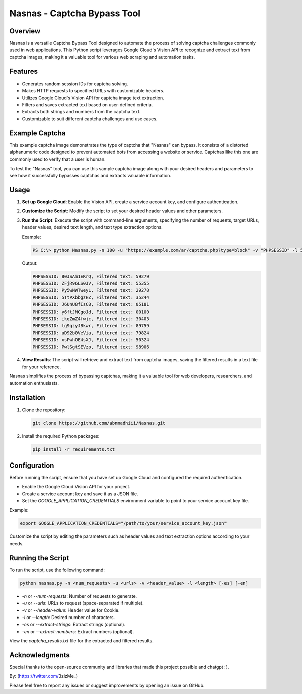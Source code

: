 .. _nasnas:

Nasnas - Captcha Bypass Tool
============================

.. image:: https://img.shields.io/github/license/abnmadhiii/Nasnas
   :target: https://github.com/abnmadhiii/Nasnas/LICENSE

.. image:: https://img.shields.io/github/stars/abnmadhiii/Nasnas
   :target: https://github.com/abnmadhiii/Nasnas/stargazers

.. image:: https://img.shields.io/github/forks/abnmadhiii/Nasnas
   :target: https://github.com/abnmadhiii/Nasnas/network/members

.. image:: https://img.shields.io/github/issues/abnmadhiii/Nasnas
   :target: https://github.com/abnmadhiii/Nasnas/issues

Overview
--------

Nasnas is a versatile Captcha Bypass Tool designed to automate the process of solving captcha challenges commonly used in web applications. This Python script leverages Google Cloud's Vision API to recognize and extract text from captcha images, making it a valuable tool for various web scraping and automation tasks.

Features
--------

- Generates random session IDs for captcha solving.
- Makes HTTP requests to specified URLs with customizable headers.
- Utilizes Google Cloud's Vision API for captcha image text extraction.
- Filters and saves extracted text based on user-defined criteria.
- Extracts both strings and numbers from the captcha text.
- Customizable to suit different captcha challenges and use cases.

Example Captcha
---------------
This example captcha image demonstrates the type of captcha that "Nasnas" can bypass. It consists of a distorted alphanumeric code designed to prevent automated bots from accessing a website or service. Captchas like this one are commonly used to verify that a user is human.

.. image:: https://i.ibb.co/CmpCqnm/captcha-2-KA6-To3bz-Quwt-ACP6fuc-HR0n-BD.png
   :alt: Image Description
   :width: 300
   :align: center
.. image:: https://i.ibb.co/XDFSfnN/image.png
   :alt: Image Description
   :width: 300
   :align: center
.. image:: https://i.ibb.co/7rKD7RC/simplecaptcha.jpg
   :alt: Image Description
   :width: 300
   :align: center
To test the "Nasnas" tool, you can use this sample captcha image along with your desired headers and parameters to see how it successfully bypasses captchas and extracts valuable information.



Usage
-----

.. image:: https://i.ibb.co/8MxP3YB/Screenshot-189.png
   :alt: Image Description
   :width: 600
   :align: center

1. **Set up Google Cloud**: Enable the Vision API, create a service account key, and configure authentication.

2. **Customize the Script**: Modify the script to set your desired header values and other parameters.

3. **Run the Script**: Execute the script with command-line arguments, specifying the number of requests, target URLs, header values, desired text length, and text type extraction options.

   Example:

   .. code-block:: shell

      PS C:\> python Nasnas.py -n 100 -u "https://example.com/ar/captcha.php?type=block" -v "PHPSESSID" -l 5 -en

   Output:

   .. code-block:: shell

      PHPSESSID: 80JSAm1EKrQ, Filtered text: 59279
      PHPSESSID: ZFjR96LS0JV, Filtered text: 55355
      PHPSESSID: Py5wNWTweyL, Filtered text: 29278
      PHPSESSID: 5TtPXbbgzHZ, Filtered text: 35244
      PHPSESSID: J6UnU8fIsC8, Filtered text: 05181
      PHPSESSID: y6ftJNCgoJd, Filtered text: 00100
      PHPSESSID: ikqZmZ4fwjc, Filtered text: 30403
      PHPSESSID: lg9qzyJBkwr, Filtered text: 89759
      PHPSESSID: uD92b0VeVia, Filtered text: 79824
      PHPSESSID: xsPwhOE4sXJ, Filtered text: 50324
      PHPSESSID: PwlSgtSEVzp, Filtered text: 98906

4. **View Results**: The script will retrieve and extract text from captcha images, saving the filtered results in a text file for your reference.

Nasnas simplifies the process of bypassing captchas, making it a valuable tool for web developers, researchers, and automation enthusiasts.




Installation
------------

1. Clone the repository:

   .. code-block:: sh

      git clone https://github.com/abnmadhiii/Nasnas.git

2. Install the required Python packages:

   .. code-block:: sh

      pip install -r requirements.txt

Configuration
-------------

Before running the script, ensure that you have set up Google Cloud and configured the required authentication.

- Enable the Google Cloud Vision API for your project.
- Create a service account key and save it as a JSON file.
- Set the `GOOGLE_APPLICATION_CREDENTIALS` environment variable to point to your service account key file.

Example:

.. code-block:: sh

   export GOOGLE_APPLICATION_CREDENTIALS="/path/to/your/service_account_key.json"

Customize the script by editing the parameters such as header values and text extraction options according to your needs.

Running the Script
------------------

To run the script, use the following command:

.. code-block:: sh

   python nasnas.py -n <num_requests> -u <urls> -v <header_value> -l <length> [-es] [-en]

- `-n` or `--num-requests`: Number of requests to generate.
- `-u` or `--urls`: URLs to request (space-separated if multiple).
- `-v` or `--header-value`: Header value for Cookie.
- `-l` or `--length`: Desired number of characters.
- `-es` or `--extract-strings`: Extract strings (optional).
- `-en` or `--extract-numbers`: Extract numbers (optional).

View the `captcha_results.txt` file for the extracted and filtered results.



Acknowledgments
---------------

Special thanks to the open-source community and libraries that made this project possible and chatgpt :).

By: (https://twitter.com/3zizMe_)

Please feel free to report any issues or suggest improvements by opening an issue on GitHub.
